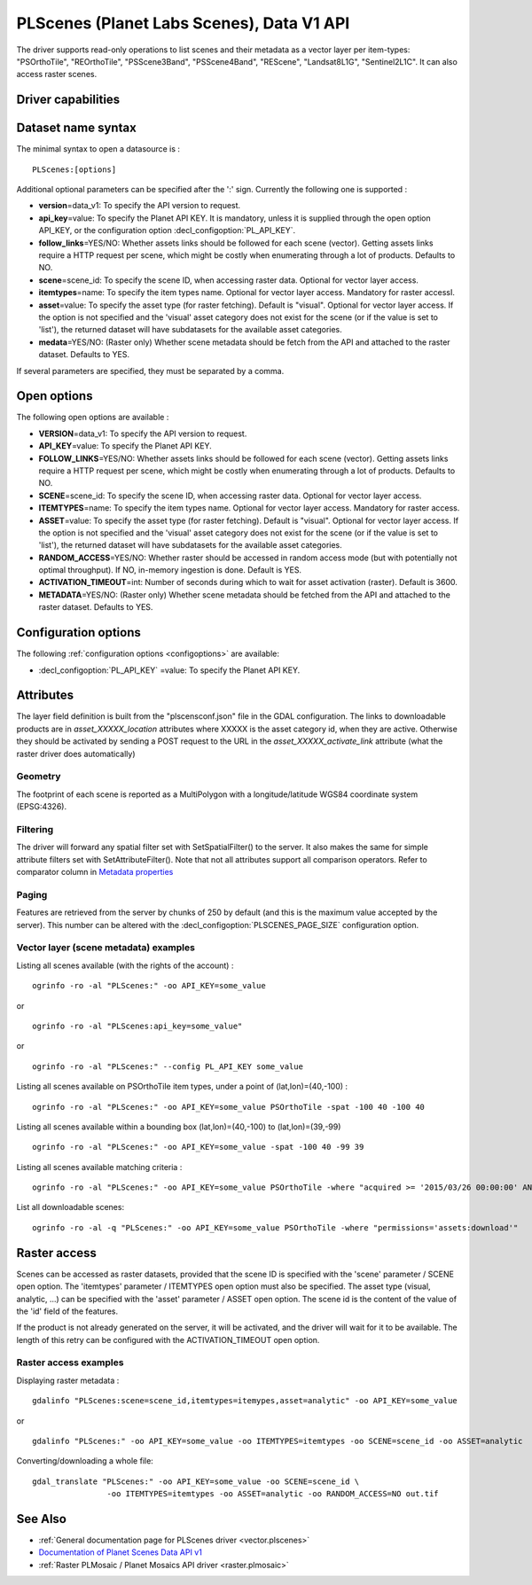 .. _vector.plscenes_data_v1:

PLScenes (Planet Labs Scenes), Data V1 API
==========================================

.. versionadded:: 2.2

The driver supports read-only operations to list scenes and their
metadata as a vector layer per item-types: "PSOrthoTile", "REOrthoTile",
"PSScene3Band", "PSScene4Band", "REScene", "Landsat8L1G",
"Sentinel2L1C". It can also access raster scenes.

Driver capabilities
-------------------

.. supports_georeferencing::

Dataset name syntax
-------------------

The minimal syntax to open a datasource is :

::

   PLScenes:[options]

Additional optional parameters can be specified after the ':' sign.
Currently the following one is supported :

-  **version**\ =data_v1: To specify the API version to request.
-  **api_key**\ =value: To specify the Planet API KEY. It is mandatory,
   unless it is supplied through the open option API_KEY, or the
   configuration option :decl_configoption:`PL_API_KEY`.
-  **follow_links**\ =YES/NO: Whether assets links should be followed
   for each scene (vector). Getting assets links require a HTTP request
   per scene, which might be costly when enumerating through a lot of
   products. Defaults to NO.
-  **scene**\ =scene_id: To specify the scene ID, when accessing raster
   data. Optional for vector layer access.
-  **itemtypes**\ =name: To specify the item types name. Optional for
   vector layer access. Mandatory for raster accessI.
-  **asset**\ =value: To specify the asset type (for raster fetching).
   Default is "visual". Optional for vector layer access. If the option
   is not specified and the 'visual' asset category does not exist for
   the scene (or if the value is set to 'list'), the returned dataset
   will have subdatasets for the available asset categories.
-  **medata**\ =YES/NO: (Raster only) Whether scene metadata should be
   fetch from the API and attached to the raster dataset. Defaults to
   YES.

If several parameters are specified, they must be separated by a comma.

Open options
------------

The following open options are available :

-  **VERSION**\ =data_v1: To specify the API version to request.
-  **API_KEY**\ =value: To specify the Planet API KEY.
-  **FOLLOW_LINKS**\ =YES/NO: Whether assets links should be followed
   for each scene (vector). Getting assets links require a HTTP request
   per scene, which might be costly when enumerating through a lot of
   products. Defaults to NO.
-  **SCENE**\ =scene_id: To specify the scene ID, when accessing raster
   data. Optional for vector layer access.
-  **ITEMTYPES**\ =name: To specify the item types name. Optional for
   vector layer access. Mandatory for raster access.
-  **ASSET**\ =value: To specify the asset type (for raster fetching).
   Default is "visual". Optional for vector layer access. If the option
   is not specified and the 'visual' asset category does not exist for
   the scene (or if the value is set to 'list'), the returned dataset
   will have subdatasets for the available asset categories.
-  **RANDOM_ACCESS**\ =YES/NO: Whether raster should be accessed in
   random access mode (but with potentially not optimal throughput). If
   NO, in-memory ingestion is done. Default is YES.
-  **ACTIVATION_TIMEOUT**\ =int: Number of seconds during which to wait
   for asset activation (raster). Default is 3600.
-  **METADATA**\ =YES/NO: (Raster only) Whether scene metadata should be
   fetched from the API and attached to the raster dataset. Defaults to
   YES.

Configuration options
---------------------

The following :ref:`configuration options <configoptions>` are 
available:

-  :decl_configoption:`PL_API_KEY` =value: To specify the Planet API KEY.

Attributes
----------

The layer field definition is built from the "plscensconf.json" file in
the GDAL configuration. The links to downloadable products are in
*asset_XXXXX_location* attributes where XXXXX is the asset category id,
when they are active. Otherwise they should be activated by sending a
POST request to the URL in the *asset_XXXXX_activate_link* attribute
(what the raster driver does automatically)

Geometry
~~~~~~~~

The footprint of each scene is reported as a MultiPolygon with a
longitude/latitude WGS84 coordinate system (EPSG:4326).

Filtering
~~~~~~~~~

The driver will forward any spatial filter set with SetSpatialFilter()
to the server. It also makes the same for simple attribute filters set
with SetAttributeFilter(). Note that not all attributes support all
comparison operators. Refer to comparator column in `Metadata
properties <https://www.planet.com/docs/v0/scenes/#metadata>`__

Paging
~~~~~~

Features are retrieved from the server by chunks of 250 by default (and
this is the maximum value accepted by the server). This number can be
altered with the :decl_configoption:`PLSCENES_PAGE_SIZE` configuration 
option.

Vector layer (scene metadata) examples
~~~~~~~~~~~~~~~~~~~~~~~~~~~~~~~~~~~~~~

Listing all scenes available (with the rights of the account) :

::

   ogrinfo -ro -al "PLScenes:" -oo API_KEY=some_value

or

::

   ogrinfo -ro -al "PLScenes:api_key=some_value"

or

::

   ogrinfo -ro -al "PLScenes:" --config PL_API_KEY some_value

Listing all scenes available on PSOrthoTile item types, under a point of
(lat,lon)=(40,-100) :

::

   ogrinfo -ro -al "PLScenes:" -oo API_KEY=some_value PSOrthoTile -spat -100 40 -100 40

Listing all scenes available within a bounding box (lat,lon)=(40,-100)
to (lat,lon)=(39,-99)

::

   ogrinfo -ro -al "PLScenes:" -oo API_KEY=some_value -spat -100 40 -99 39

Listing all scenes available matching criteria :

::

   ogrinfo -ro -al "PLScenes:" -oo API_KEY=some_value PSOrthoTile -where "acquired >= '2015/03/26 00:00:00' AND cloud_cover < 10"

List all downloadable scenes:

::

   ogrinfo -ro -al -q "PLScenes:" -oo API_KEY=some_value PSOrthoTile -where "permissions='assets:download'"

Raster access
-------------

Scenes can be accessed as raster datasets, provided that the scene ID is
specified with the 'scene' parameter / SCENE open option. The
'itemtypes' parameter / ITEMTYPES open option must also be specified.
The asset type (visual, analytic, ...) can be specified with the 'asset'
parameter / ASSET open option. The scene id is the content of the value
of the 'id' field of the features.

If the product is not already generated on the server, it will be
activated, and the driver will wait for it to be available. The length
of this retry can be configured with the ACTIVATION_TIMEOUT open option.

Raster access examples
~~~~~~~~~~~~~~~~~~~~~~

Displaying raster metadata :

::

   gdalinfo "PLScenes:scene=scene_id,itemtypes=itemypes,asset=analytic" -oo API_KEY=some_value

or

::

   gdalinfo "PLScenes:" -oo API_KEY=some_value -oo ITEMTYPES=itemtypes -oo SCENE=scene_id -oo ASSET=analytic

Converting/downloading a whole file:

::

   gdal_translate "PLScenes:" -oo API_KEY=some_value -oo SCENE=scene_id \
                   -oo ITEMTYPES=itemtypes -oo ASSET=analytic -oo RANDOM_ACCESS=NO out.tif

See Also
--------

-  :ref:`General documentation page for PLScenes
   driver <vector.plscenes>`
-  `Documentation of Planet Scenes Data API
   v1 <https://developers.planet.com/docs/apis/data/>`__
-  :ref:`Raster PLMosaic / Planet Mosaics API driver <raster.plmosaic>`
